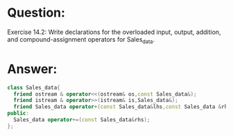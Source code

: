 * Question:
Exercise 14.2: Write declarations for the overloaded input, output, addition,
and compound-assignment operators for Sales_data.

* Answer:
#+begin_src cpp
  class Sales_data{
    friend ostream & operator<<(ostream& os,const Sales_data&);
    friend istream & operator>>(istream& is,Sales_data&);
    friend Sales_data operator+(const Sales_data&lhs,const Sales_data &rhs);
  public:
    Sales_data operator+=(const Sales_data&rhs);
  };
#+end_src
